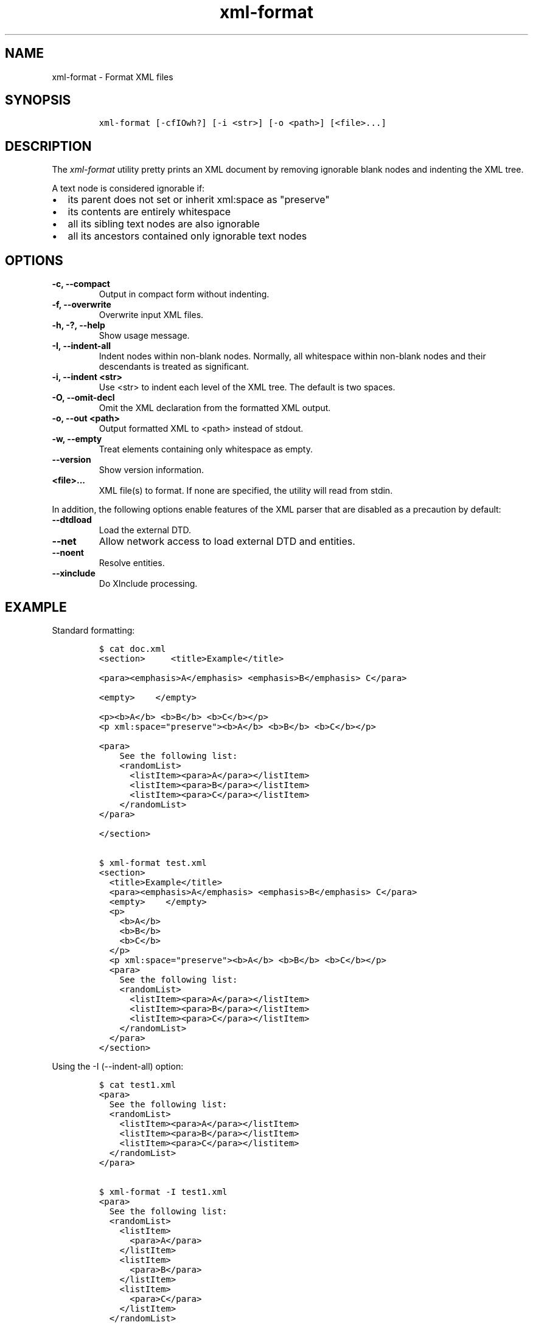 .\" Automatically generated by Pandoc 2.3.1
.\"
.TH "xml\-format" "1" "2019\-11\-15" "" "xml\-utils"
.hy
.SH NAME
.PP
xml\-format \- Format XML files
.SH SYNOPSIS
.IP
.nf
\f[C]
xml\-format\ [\-cfIOwh?]\ [\-i\ <str>]\ [\-o\ <path>]\ [<file>...]
\f[]
.fi
.SH DESCRIPTION
.PP
The \f[I]xml\-format\f[] utility pretty prints an XML document by
removing ignorable blank nodes and indenting the XML tree.
.PP
A text node is considered ignorable if:
.IP \[bu] 2
its parent does not set or inherit xml:space as "preserve"
.IP \[bu] 2
its contents are entirely whitespace
.IP \[bu] 2
all its sibling text nodes are also ignorable
.IP \[bu] 2
all its ancestors contained only ignorable text nodes
.SH OPTIONS
.TP
.B \-c, \-\-compact
Output in compact form without indenting.
.RS
.RE
.TP
.B \-f, \-\-overwrite
Overwrite input XML files.
.RS
.RE
.TP
.B \-h, \-?, \-\-help
Show usage message.
.RS
.RE
.TP
.B \-I, \-\-indent\-all
Indent nodes within non\-blank nodes.
Normally, all whitespace within non\-blank nodes and their descendants
is treated as significant.
.RS
.RE
.TP
.B \-i, \-\-indent <str>
Use <str> to indent each level of the XML tree.
The default is two spaces.
.RS
.RE
.TP
.B \-O, \-\-omit\-decl
Omit the XML declaration from the formatted XML output.
.RS
.RE
.TP
.B \-o, \-\-out <path>
Output formatted XML to <path> instead of stdout.
.RS
.RE
.TP
.B \-w, \-\-empty
Treat elements containing only whitespace as empty.
.RS
.RE
.TP
.B \-\-version
Show version information.
.RS
.RE
.TP
.B <file>...
XML file(s) to format.
If none are specified, the utility will read from stdin.
.RS
.RE
.PP
In addition, the following options enable features of the XML parser
that are disabled as a precaution by default:
.TP
.B \-\-dtdload
Load the external DTD.
.RS
.RE
.TP
.B \-\-net
Allow network access to load external DTD and entities.
.RS
.RE
.TP
.B \-\-noent
Resolve entities.
.RS
.RE
.TP
.B \-\-xinclude
Do XInclude processing.
.RS
.RE
.SH EXAMPLE
.PP
Standard formatting:
.IP
.nf
\f[C]
$\ cat\ doc.xml
<section>\ \ \ \ \ <title>Example</title>

<para><emphasis>A</emphasis>\ <emphasis>B</emphasis>\ C</para>

<empty>\ \ \ \ </empty>

<p><b>A</b>\ <b>B</b>\ <b>C</b></p>
<p\ xml:space="preserve"><b>A</b>\ <b>B</b>\ <b>C</b></p>

<para>
\ \ \ \ See\ the\ following\ list:
\ \ \ \ <randomList>
\ \ \ \ \ \ <listItem><para>A</para></listItem>
\ \ \ \ \ \ <listItem><para>B</para></listItem>
\ \ \ \ \ \ <listItem><para>C</para></listItem>
\ \ \ \ </randomList>
</para>

</section>

$\ xml\-format\ test.xml
<section>
\ \ <title>Example</title>
\ \ <para><emphasis>A</emphasis>\ <emphasis>B</emphasis>\ C</para>
\ \ <empty>\ \ \ \ </empty>
\ \ <p>
\ \ \ \ <b>A</b>
\ \ \ \ <b>B</b>
\ \ \ \ <b>C</b>
\ \ </p>
\ \ <p\ xml:space="preserve"><b>A</b>\ <b>B</b>\ <b>C</b></p>
\ \ <para>
\ \ \ \ See\ the\ following\ list:
\ \ \ \ <randomList>
\ \ \ \ \ \ <listItem><para>A</para></listItem>
\ \ \ \ \ \ <listItem><para>B</para></listItem>
\ \ \ \ \ \ <listItem><para>C</para></listItem>
\ \ \ \ </randomList>
\ \ </para>
</section>
\f[]
.fi
.PP
Using the \-I (\-\-indent\-all) option:
.IP
.nf
\f[C]
$\ cat\ test1.xml
<para>
\ \ See\ the\ following\ list:
\ \ <randomList>
\ \ \ \ <listItem><para>A</para></listItem>
\ \ \ \ <listItem><para>B</para></listItem>
\ \ \ \ <listItem><para>C</para></listitem>
\ \ </randomList>
</para>

$\ xml\-format\ \-I\ test1.xml
<para>
\ \ See\ the\ following\ list:
\ \ <randomList>
\ \ \ \ <listItem>
\ \ \ \ \ \ <para>A</para>
\ \ \ \ </listItem>
\ \ \ \ <listItem>
\ \ \ \ \ \ <para>B</para>
\ \ \ \ </listItem>
\ \ \ \ <listItem>
\ \ \ \ \ \ <para>C</para>
\ \ \ \ </listItem>
\ \ </randomList>
</para>
\f[]
.fi
.SH AUTHORS
khzae.net.

